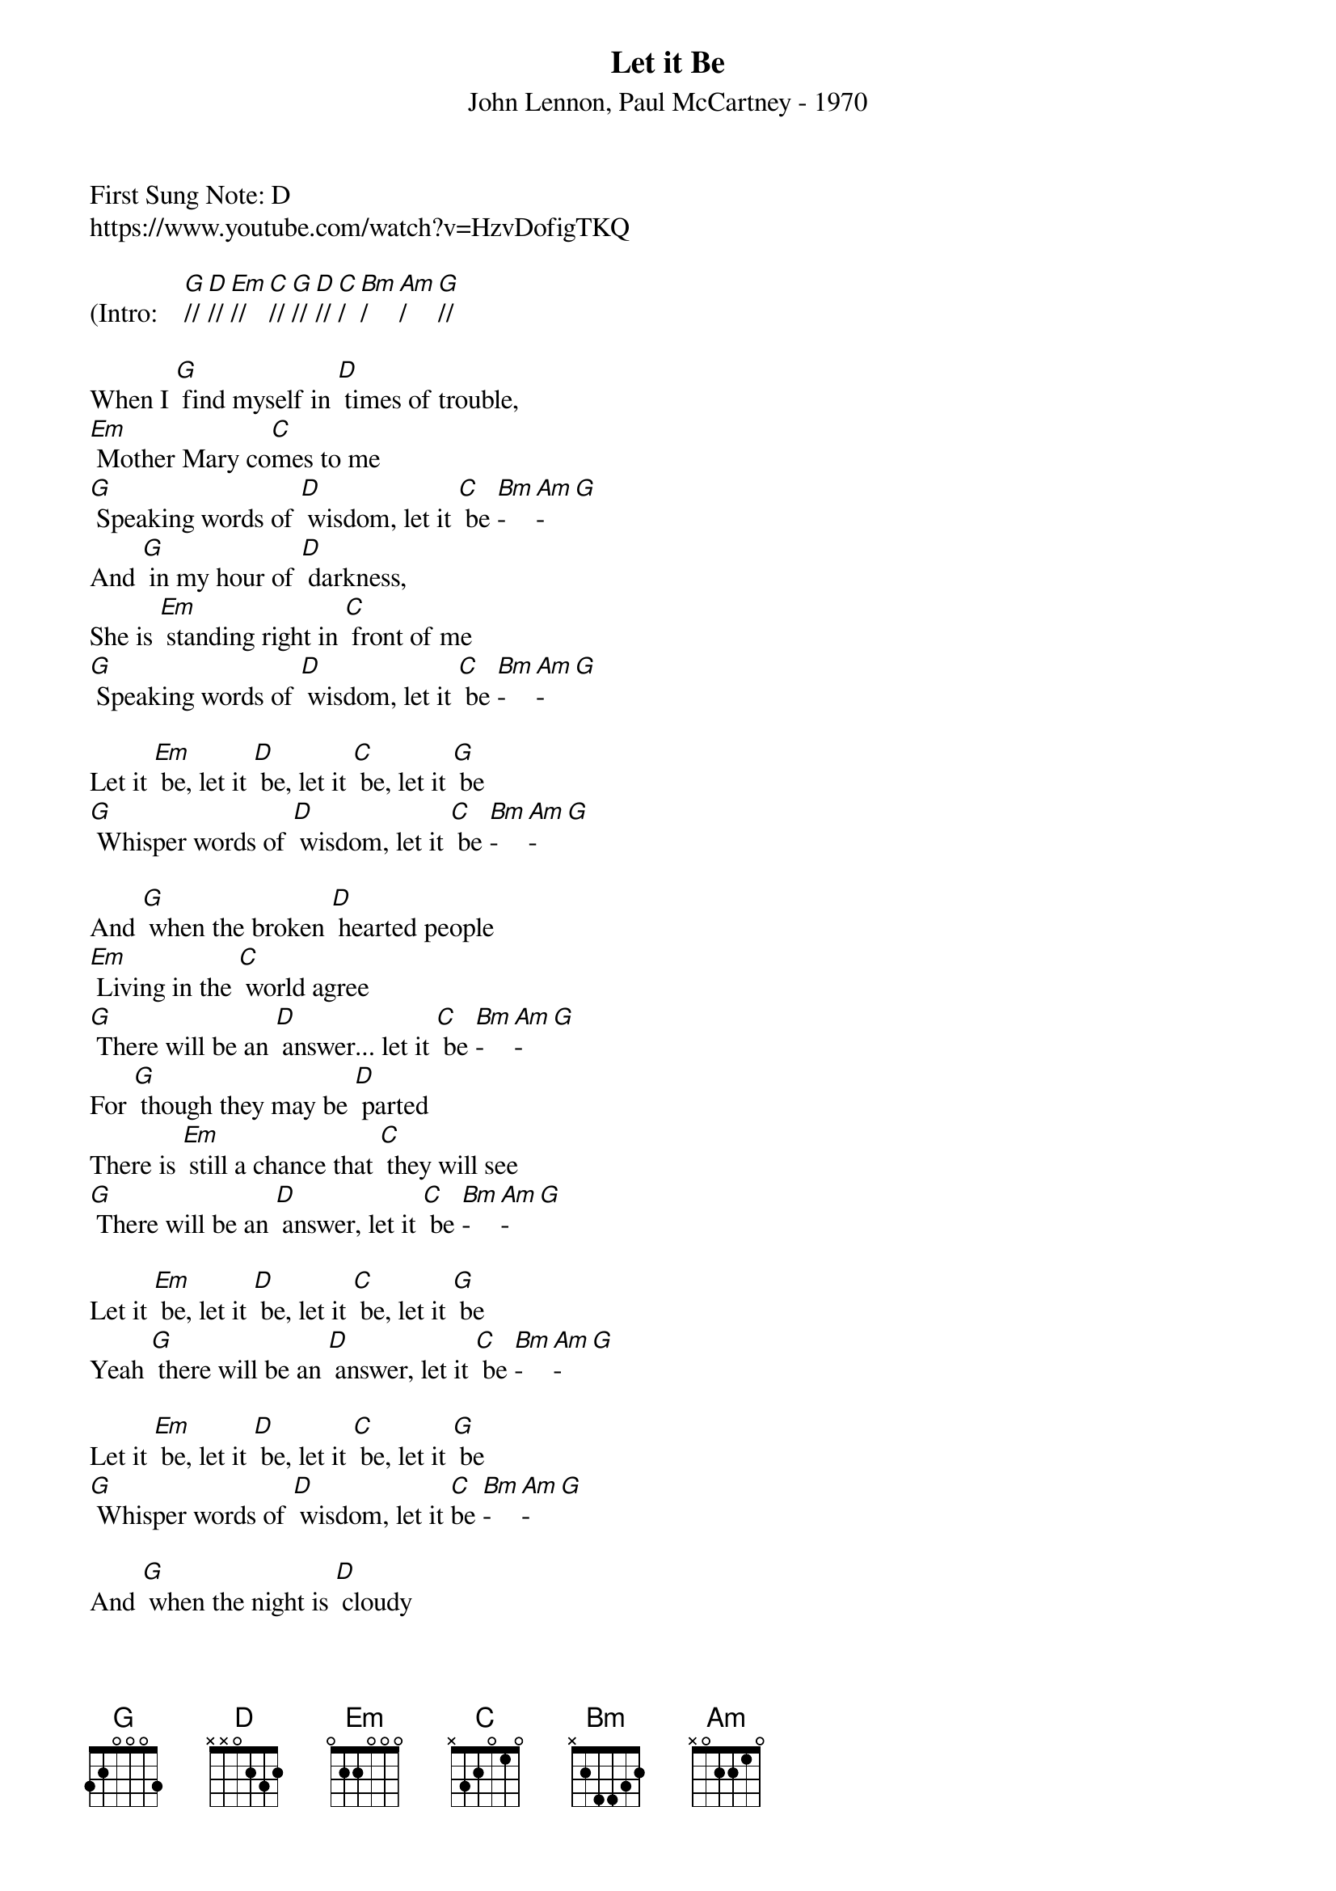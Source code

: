 ﻿{t: Let it Be }
{st: John Lennon, Paul McCartney - 1970}
{duration: 150}
{Tempo:120}
{time:4/4}
{key: G}
First Sung Note: D
#{c:Instrumental}
https://www.youtube.com/watch?v=HzvDofigTKQ

(Intro:    [G]// [D]// [Em]//  [C]// [G]// [D]// [C]/[Bm]/[Am]/[G]//

When I [G] find myself in [D] times of trouble,
[Em] Mother Mary co[C]mes to me
[G] Speaking words of [D] wisdom, let it [C] be [Bm]-[Am]-[G]
And [G] in my hour of [D] darkness,
She is [Em] standing right in [C] front of me
[G] Speaking words of [D] wisdom, let it [C] be [Bm]-[Am]-[G]

Let it [Em] be, let it [D] be, let it [C] be, let it [G] be
[G] Whisper words of [D] wisdom, let it [C] be [Bm]-[Am]-[G]

And [G] when the broken [D] hearted people
[Em] Living in the [C] world agree
[G] There will be an [D] answer... let it [C] be [Bm]-[Am]-[G]
For [G] though they may be [D] parted
There is [Em] still a chance that [C] they will see
[G] There will be an [D] answer, let it [C] be [Bm]-[Am]-[G]

Let it [Em] be, let it [D] be, let it [C] be, let it [G] be
Yeah [G] there will be an [D] answer, let it [C] be [Bm]-[Am]-[G]

Let it [Em] be, let it [D] be, let it [C] be, let it [G] be
[G] Whisper words of [D] wisdom, let it [C]be [Bm]-[Am]-[G]

And [G] when the night is [D] cloudy
There is [Em] still a light that [C] shines on me
[G] Shine until to-[D]morrow, let it [C] be [Bm]-[Am]-[G]
I [G] wake up to the [D] sound of music
[Em] Mother Mary [C] comes to me
[G] Speaking words of [D] wisdom, let it [C] be [Bm]-[Am]-[G]

Let it [Em] be, let it [D] be, let it [C] be, let it [G] be
[G] There will be an [D] answer, let it [C]be [Bm]-[Am]-[G]

Let it [Em] be, let it [D] be, let it [C] be, let it [G] be
[G] There will be an [D] answer, let it [C] be [Bm]-[Am]-[G]

Let it [Em] be, let it [D] be, let it [C] be, let it [G] be
[G] Whisper words of [D] wisdom, let it [C]be [Bm]-[Am]-[G]
